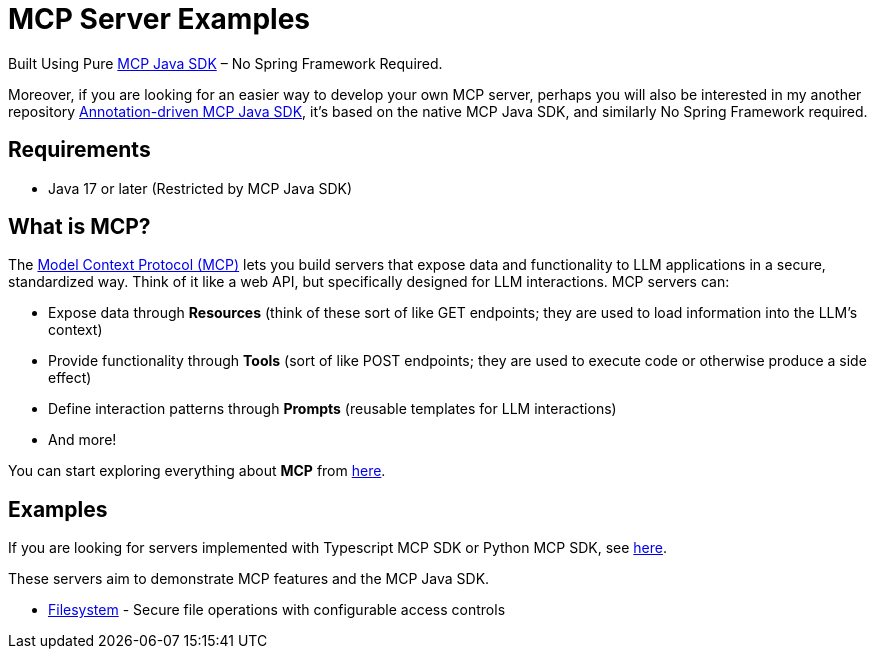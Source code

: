 = MCP Server Examples

Built Using Pure https://github.com/modelcontextprotocol/java-sdk[MCP Java SDK] – No Spring Framework Required.

Moreover, if you are looking for an easier way to develop your own MCP server, perhaps you will also be interested in my another repository https://github.com/codeboyzhou/mcp-declarative-java-sdk[Annotation-driven MCP Java SDK], it's based on the native MCP Java SDK, and similarly No Spring Framework required.

== Requirements

- Java 17 or later (Restricted by MCP Java SDK)

== What is MCP?

The https://modelcontextprotocol.io[Model Context Protocol (MCP)] lets you build servers that expose data and functionality to LLM applications in a secure, standardized way. Think of it like a web API, but specifically designed for LLM interactions. MCP servers can:

- Expose data through **Resources** (think of these sort of like GET endpoints; they are used to load information into the LLM's context)
- Provide functionality through **Tools** (sort of like POST endpoints; they are used to execute code or otherwise produce a side effect)
- Define interaction patterns through **Prompts** (reusable templates for LLM interactions)
- And more!

You can start exploring everything about *MCP* from https://modelcontextprotocol.io[here].

== Examples

If you are looking for servers implemented with Typescript MCP SDK or Python MCP SDK, see https://github.com/modelcontextprotocol/servers[here].

These servers aim to demonstrate MCP features and the MCP Java SDK.

- https://github.com/codeboyzhou/mcp-java-sdk-examples/blob/main/mcp-server-filesystem/README.adoc[Filesystem] - Secure file operations with configurable access controls
